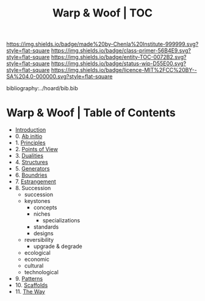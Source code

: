 #   -*- mode: org; fill-column: 60 -*-
#+STARTUP: showall
#+TITLE:   Warp & Woof | TOC

[[https://img.shields.io/badge/made%20by-Chenla%20Institute-999999.svg?style=flat-square]] 
[[https://img.shields.io/badge/class-primer-56B4E9.svg?style=flat-square]]
[[https://img.shields.io/badge/entity-TOC-0072B2.svg?style=flat-square]]
[[https://img.shields.io/badge/status-wip-D55E00.svg?style=flat-square]]
[[https://img.shields.io/badge/licence-MIT%2FCC%20BY--SA%204.0-000000.svg?style=flat-square]]

bibliography:../hoard/bib.bib

* Warp & Woof | Table of Contents
:PROPERTIES:
:CUSTOM_ID:
:Name:     /home/deerpig/proj/chenla/warp/index.org
:Created:  2018-03-14T18:05@Prek Leap (11.642600N-104.919210W)
:ID:       b6aaf7e8-a17e-4733-872a-73183277fc8c
:VER:      574297587.456120402
:GEO:      48P-491193-1287029-15
:BXID:     proj:NKO5-1361
:Class:    primer
:Entity:   toc
:Status:   wip
:Licence:  MIT/CC BY-SA 4.0
:END:


 - [[./ww-intro.org][Introduction]]
 -  0. [[./ww-ab-initio.org][Ab initio]] 
 -  1. [[./ww-principles.org][Principles]]
 -  2. [[./ww.points-of-view.org][Points of View]]
 -  3. [[./ww-dualities.org][Dualities]]
 -  4. [[./ww-structures.org][Structures]]
 -  5. [[./ww-generators.org][Generators]]
 -  6. [[./ww-boundries.org][Boundries]]
 -  7. [[./ww-estrangement.org][Estrangement]]
 -  8. Succession
   - succession
   - keystones
     - concepts
     - niches
       - specializations
     - standards
     - designs
   - reversibility
     - upgrade & degrade
   - ecological
   - economic
   - cultural
   - technological



 -  9. [[./ww-patterns.org][Patterns]]
 - 10. [[./ww-scaffolds.org][Scaffolds]] 
 - 11. [[./ww-the-way.org][The Way]] 
     

     

